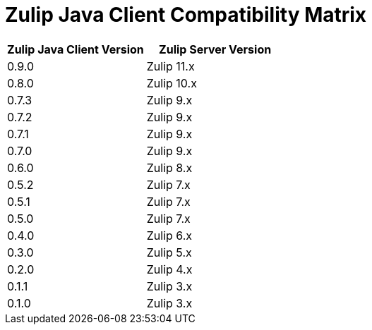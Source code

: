 = Zulip Java Client Compatibility Matrix

[options="header"]
|=======================
|Zulip Java Client Version|Zulip Server Version
|0.9.0    |Zulip 11.x
|0.8.0    |Zulip 10.x
|0.7.3    |Zulip 9.x
|0.7.2    |Zulip 9.x
|0.7.1    |Zulip 9.x
|0.7.0    |Zulip 9.x
|0.6.0    |Zulip 8.x
|0.5.2    |Zulip 7.x
|0.5.1    |Zulip 7.x
|0.5.0    |Zulip 7.x
|0.4.0    |Zulip 6.x
|0.3.0    |Zulip 5.x
|0.2.0    |Zulip 4.x
|0.1.1    |Zulip 3.x
|0.1.0    |Zulip 3.x
|=======================
